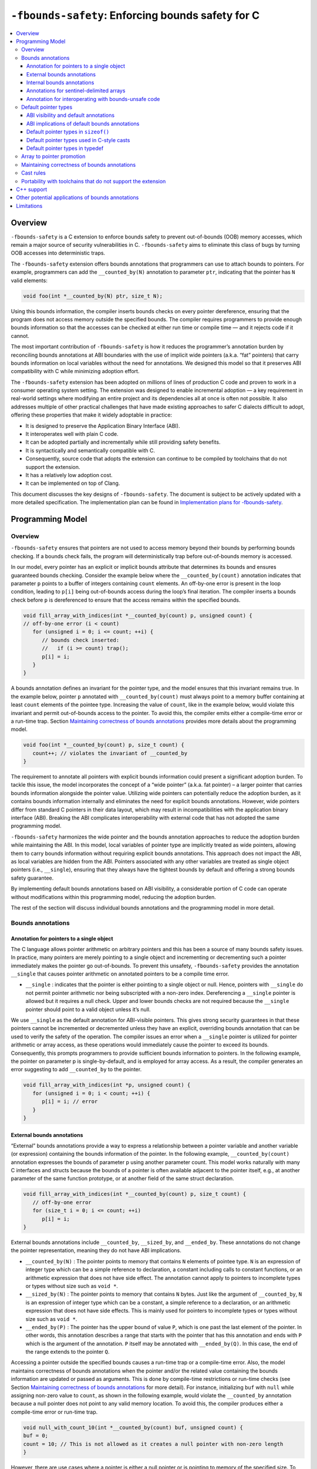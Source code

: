 ==================================================
``-fbounds-safety``: Enforcing bounds safety for C
==================================================

.. contents::
   :local:

Overview
========

``-fbounds-safety`` is a C extension to enforce bounds safety to prevent out-of-bounds (OOB) memory accesses, which remain a major source of security vulnerabilities in C. ``-fbounds-safety`` aims to eliminate this class of bugs by turning OOB accesses into deterministic traps.

The ``-fbounds-safety`` extension offers bounds annotations that programmers can use to attach bounds to pointers. For example, programmers can add the ``__counted_by(N)`` annotation to parameter ``ptr``, indicating that the pointer has ``N`` valid elements:

.. code-block:: c

   void foo(int *__counted_by(N) ptr, size_t N);

Using this bounds information, the compiler inserts bounds checks on every pointer dereference, ensuring that the program does not access memory outside the specified bounds. The compiler requires programmers to provide enough bounds information so that the accesses can be checked at either run time or compile time — and it rejects code if it cannot.

The most important contribution of ``-fbounds-safety`` is how it reduces the programmer’s annotation burden by reconciling bounds annotations at ABI boundaries with the use of implicit wide pointers (a.k.a. “fat” pointers) that carry bounds information on local variables without the need for annotations. We designed this model so that it preserves ABI compatibility with C while minimizing adoption effort.

The ``-fbounds-safety`` extension has been adopted on millions of lines of production C code and proven to work in a consumer operating system setting. The extension was designed to enable incremental adoption — a key requirement in real-world settings where modifying an entire project and its dependencies all at once is often not possible. It also addresses multiple of other practical challenges that have made existing approaches to safer C dialects difficult to adopt, offering these properties that make it widely adoptable in practice:

* It is designed to preserve the Application Binary Interface (ABI).
* It interoperates well with plain C code.
* It can be adopted partially and incrementally while still providing safety benefits.
* It is syntactically and semantically compatible with C.
* Consequently, source code that adopts the extension can continue to be compiled by toolchains that do not support the extension.
* It has a relatively low adoption cost.
* It can be implemented on top of Clang.

This document discusses the key designs of ``-fbounds-safety``. The document is subject to be actively updated with a more detailed specification. The implementation plan can be found in `Implementation plans for -fbounds-safety <BoundsSafetyImplPlans.rst>`_.

Programming Model
=================

Overview
--------

``-fbounds-safety`` ensures that pointers are not used to access memory beyond their bounds by performing bounds checking. If a bounds check fails, the program will deterministically trap before out-of-bounds memory is accessed.

In our model, every pointer has an explicit or implicit bounds attribute that determines its bounds and ensures guaranteed bounds checking. Consider the example below where the ``__counted_by(count)`` annotation indicates that parameter ``p`` points to a buffer of integers containing ``count`` elements. An off-by-one error is present in the loop condition, leading to ``p[i]`` being out-of-bounds access during the loop’s final iteration. The compiler inserts a bounds check before ``p`` is dereferenced to ensure that the access remains within the specified bounds.

.. code-block:: c

   void fill_array_with_indices(int *__counted_by(count) p, unsigned count) {
   // off-by-one error (i < count)
      for (unsigned i = 0; i <= count; ++i) {
         // bounds check inserted:
         //   if (i >= count) trap();
         p[i] = i;
      }
   }

A bounds annotation defines an invariant for the pointer type, and the model ensures that this invariant remains true. In the example below, pointer ``p`` annotated with ``__counted_by(count)`` must always point to a memory buffer containing at least ``count`` elements of the pointee type. Increasing the value of ``count``, like in the example below, would violate this invariant and permit out-of-bounds access to the pointer. To avoid this, the compiler emits either a compile-time error or a run-time trap. Section `Maintaining correctness of bounds annotations`_ provides more details about the programming model.

.. code-block:: c

   void foo(int *__counted_by(count) p, size_t count) {
      count++; // violates the invariant of __counted_by
   }

The requirement to annotate all pointers with explicit bounds information could present a significant adoption burden. To tackle this issue, the model incorporates the concept of a “wide pointer” (a.k.a. fat pointer) – a larger pointer that carries bounds information alongside the pointer value. Utilizing wide pointers can potentially reduce the adoption burden, as it contains bounds information internally and eliminates the need for explicit bounds annotations. However, wide pointers differ from standard C pointers in their data layout, which may result in incompatibilities with the application binary interface (ABI). Breaking the ABI complicates interoperability with external code that has not adopted the same programming model.

``-fbounds-safety`` harmonizes the wide pointer and the bounds annotation approaches to reduce the adoption burden while maintaining the ABI. In this model, local variables of pointer type are implicitly treated as wide pointers, allowing them to carry bounds information without requiring explicit bounds annotations. This approach does not impact the ABI, as local variables are hidden from the ABI. Pointers associated with any other variables are treated as single object pointers (i.e., ``__single``), ensuring that they always have the tightest bounds by default and offering a strong bounds safety guarantee.

By implementing default bounds annotations based on ABI visibility, a considerable portion of C code can operate without modifications within this programming model, reducing the adoption burden.

The rest of the section will discuss individual bounds annotations and the programming model in more detail.

Bounds annotations
------------------

Annotation for pointers to a single object
^^^^^^^^^^^^^^^^^^^^^^^^^^^^^^^^^^^^^^^^^^

The C language allows pointer arithmetic on arbitrary pointers and this has been a source of many bounds safety issues. In practice, many pointers are merely pointing to a single object and incrementing or decrementing such a pointer immediately makes the pointer go out-of-bounds. To prevent this unsafety, ``-fbounds-safety`` provides the annotation ``__single`` that causes pointer arithmetic on annotated pointers to be a compile time error.

* ``__single`` : indicates that the pointer is either pointing to a single object or null. Hence, pointers with ``__single`` do not permit pointer arithmetic nor being subscripted with a non-zero index. Dereferencing a ``__single`` pointer is allowed but it requires a null check. Upper and lower bounds checks are not required because the ``__single`` pointer should point to a valid object unless it’s null.

We use ``__single`` as the default annotation for ABI-visible pointers. This gives strong security guarantees in that these pointers cannot be incremented or decremented unless they have an explicit, overriding bounds annotation that can be used to verify the safety of the operation. The compiler issues an error when a ``__single`` pointer is utilized for pointer arithmetic or array access, as these operations would immediately cause the pointer to exceed its bounds. Consequently, this prompts programmers to provide sufficient bounds information to pointers. In the following example, the pointer on parameter p is single-by-default, and is employed for array access. As a result, the compiler generates an error suggesting to add ``__counted_by`` to the pointer.

.. code-block:: c

   void fill_array_with_indices(int *p, unsigned count) {
      for (unsigned i = 0; i < count; ++i) {
         p[i] = i; // error
      }
   }


External bounds annotations
^^^^^^^^^^^^^^^^^^^^^^^^^^^

“External” bounds annotations provide a way to express a relationship between a pointer variable and another variable (or expression) containing the bounds information of the pointer. In the following example, ``__counted_by(count)`` annotation expresses the bounds of parameter p using another parameter count. This model works naturally with many C interfaces and structs because the bounds of a pointer is often available adjacent to the pointer itself, e.g., at another parameter of the same function prototype, or at another field of the same struct declaration.

.. code-block:: c

   void fill_array_with_indices(int *__counted_by(count) p, size_t count) {
      // off-by-one error
      for (size_t i = 0; i <= count; ++i)
         p[i] = i;
   }

External bounds annotations include ``__counted_by``, ``__sized_by``, and ``__ended_by``. These annotations do not change the pointer representation, meaning they do not have ABI implications.

* ``__counted_by(N)`` : The pointer points to memory that contains ``N`` elements of pointee type. ``N`` is an expression of integer type which can be a simple reference to declaration, a constant including calls to constant functions, or an arithmetic expression that does not have side effect. The annotation cannot apply to pointers to incomplete types or types without size such as ``void *``.
* ``__sized_by(N)`` : The pointer points to memory that contains ``N`` bytes. Just like the argument of ``__counted_by``, ``N`` is an expression of integer type which can be a constant, a simple reference to a declaration, or an arithmetic expression that does not have side effects. This is mainly used for pointers to incomplete types or types without size such as ``void *``.
* ``__ended_by(P)`` : The pointer has the upper bound of value ``P``, which is one past the last element of the pointer. In other words, this annotation describes a range that starts with the pointer that has this annotation and ends with ``P`` which is the argument of the annotation. ``P`` itself may be annotated with ``__ended_by(Q)``. In this case, the end of the range extends to the pointer ``Q``.

Accessing a pointer outside the specified bounds causes a run-time trap or a compile-time error. Also, the model maintains correctness of bounds annotations when the pointer and/or the related value containing the bounds information are updated or passed as arguments. This is done by compile-time restrictions or run-time checks (see Section `Maintaining correctness of bounds annotations`_ for more detail). For instance, initializing ``buf`` with ``null`` while assigning non-zero value to ``count``, as shown in the following example, would violate the ``__counted_by`` annotation because a null pointer does not point to any valid memory location. To avoid this, the compiler produces either a compile-time error or run-time trap.

.. code-block:: c

   void null_with_count_10(int *__counted_by(count) buf, unsigned count) {
   buf = 0;
   count = 10; // This is not allowed as it creates a null pointer with non-zero length
   }

However, there are use cases where a pointer is either a null pointer or is pointing to memory of the specified size. To support this idiom, ``-fbounds-safety`` provides ``*_or_null`` variants, ``__counted_by_or_null(N)``, ``__sized_by_or_null(N)``, and ``__ended_by_or_null(P)``. Accessing a pointer with any of these bounds annotations will require an extra null check to avoid a null pointer dereference.

Internal bounds annotations
^^^^^^^^^^^^^^^^^^^^^^^^^^^

A wide pointer (sometimes known as a “fat” pointer) is a pointer that carries additional bounds information internally (as part of its data). The bounds require additional storage space making wide pointers larger than normal pointers, hence the name “wide pointer”. The memory layout of a wide pointer is equivalent to a struct with the pointer, upper bound, and (optionally) lower bound as its fields as shown below.

.. code-block:: c

   struct wide_pointer_datalayout {
      void* pointer; // Address used for dereferences and pointer arithmetic
      void* upper_bound; // Points one past the highest address that can be accessed
      void* lower_bound; // (Optional) Points to lowest address that can be accessed
   };

Even with this representational change, wide pointers act syntactically as normal pointers to allow standard pointer operations, such as pointer dereference (``*p``), array subscript (``p[i]``), member access (``p->``), and pointer arithmetic, with some restrictions on bounds-unsafe uses.

``-fbounds-safety`` has a set of “internal” bounds annotations to turn pointers into wide pointers. These are ``__bidi_indexable`` and ``__indexable``. When a pointer has either of these annotations, the compiler changes the pointer to the corresponding wide pointer. This means these annotations will break the ABI and will not be compatible with plain C, and thus they should generally not be used in ABI surfaces.

* ``__bidi_indexable`` : A pointer with this annotation becomes a wide pointer to carry the upper bound and the lower bound, the layout of which is equivalent to ``struct { T *ptr; T *upper_bound; T *lower_bound; };``. As the name indicates, pointers with this annotation are “bidirectionally indexable”, meaning that they can be indexed with either a negative or a positive offset and the pointers can be incremented or decremented using pointer arithmetic. A ``__bidi_indexable`` pointer is allowed to hold an out-of-bounds pointer value. While creating an OOB pointer is undefined behavior in C, ``-fbounds-safety`` makes it well-defined behavior. That is, pointer arithmetic overflow with ``__bidi_indexable`` is defined as equivalent of two’s complement integer computation, and at the LLVM IR level this means ``getelementptr`` won’t get ``inbounds`` keyword. Accessing memory using the OOB pointer is prevented via a run-time bounds check.
* ``__indexable`` : A pointer with this annotation becomes a wide pointer carrying the upper bound (but no explicit lower bound), the layout of which is equivalent to ``struct { T *ptr; T *upper_bound; };``. Since ``__indexable`` pointers do not have a separate lower bound, the pointer value itself acts as the lower bound. An ``__indexable`` pointer can only be incremented or indexed in the positive direction. Decrementing it with a known negative index triggers a compile-time error. Otherwise, the compiler inserts a run-time check to ensure pointer arithmetic doesn’t make the pointer smaller than the original ``__indexable`` pointer (Note that ``__indexable`` doesn’t have a lower bound so the pointer value is effectively the lower bound). As pointer arithmetic overflow will make the pointer smaller than the original pointer, it will cause a trap at runtime. Similar to ``__bidi_indexable``, an ``__indexable`` pointer is allowed to have a pointer value above the upper bound and creating such a pointer is well-defined behavior. Dereferencing such a pointer, however, will cause a run-time trap.
* ``__bidi_indexable`` offers the best flexibility out of all the pointer annotations in this model, as ``__bidi_indexable`` pointers can be used for any pointer operation. However, this comes with the largest code size and memory cost out of the available pointer annotations in this model. In some cases, use of the ``__bidi_indexable`` annotation may be duplicating bounds information that exists elsewhere in the program. In such cases, using external bounds annotations may be a better choice.

``__bidi_indexable`` is the default annotation for non-ABI visible pointers, such as local pointer variables — that is, if the programmer does not specify another bounds annotation, a local pointer variable is implicitly ``__bidi_indexable``. Since ``__bidi_indexable`` pointers automatically carry bounds information and have no restrictions on kinds of pointer operations that can be used with these pointers, most code inside a function works as is without modification. In the example below, ``int *buf`` doesn’t require manual annotation as it’s implicitly ``int *__bidi_indexable buf``, carrying the bounds information passed from the return value of malloc, which is necessary to insert bounds checking for ``buf[i]``.

.. code-block:: c

   void *__sized_by(size) malloc(size_t size);
      int *__counted_by(n) get_array_with_0_to_n_1(size_t n) {
      int *buf = malloc(sizeof(int) * n);
         for (size_t i = 0; i < n; ++i)
            buf[i] = i;
      return buf;
   }

Annotations for sentinel-delimited arrays
^^^^^^^^^^^^^^^^^^^^^^^^^^^^^^^^^^^^^^^^^

A C string is an array of characters. The null terminator — the first null character (‘\0’) element in the array — marks the end of the string. ``-fbounds-safety`` provides ``__null_terminated`` to annotate C strings and the generalized form ``__terminated_by(T)`` to annotate pointers and arrays with an end marked by a sentinel value. The model prevents dereferencing a ``__terminated_by`` pointer beyond its end. Calculating the location of the end (i.e., the address of the sentinel value), requires reading the entire array in memory and would have some performance costs. To avoid an unintended performance hit, the model puts some restrictions on how these pointers can be used. ``__terminated_by`` pointers cannot be indexed and can only be incremented by one at a time. To allow these operations, the pointers must be explicitly converted to ``__indexable`` pointers using the intrinsic function ``__unsafe_terminated_by_to_indexable(P, T)`` (or ``__unsafe_null_terminated_to_indexable(P)``) which converts the ``__terminated_by`` pointer ``P`` to an ``__indexable`` pointer.

* ``__null_terminated`` : The pointer or array is terminated by NULL or 0. Modifying the terminator or incrementing the pointer beyond it is prevented at run time.
* ``__terminated_by(T)`` : The pointer or array is terminated by ``T`` which is a constant expression. Accessing or incrementing the pointer beyond the terminator is not allowed. This is a generalization of ``__null_terminated`` which is defined as ``__terminated_by(0)``.

Annotation for interoperating with bounds-unsafe code
^^^^^^^^^^^^^^^^^^^^^^^^^^^^^^^^^^^^^^^^^^^^^^^^^^^^^

* ``__unsafe_indexable`` : A pointer with this annotation behaves the same as a plain C pointer. That is, the pointer does not have any bounds information and pointer operations are not checked.
* ``__unsafe_indexable`` can be used to mark pointers from system headers or pointers from code that has not adopted -fbounds safety. This enables interoperation between code using ``-fbounds-safety`` and code that does not.

Default pointer types
---------------------

ABI visibility and default annotations
^^^^^^^^^^^^^^^^^^^^^^^^^^^^^^^^^^^^^^

Requiring ``-fbounds-safety`` adopters to add bounds annotations to all pointers in the codebase would be a significant adoption burden. To avoid this and to secure all pointers by default, ``-fbounds-safety`` applies default bounds annotations to pointer types.

Default annotations apply to pointer types of declarations

``-fbounds-safety`` applies default bounds annotations to pointer types used in declarations. The default annotations are determined by the ABI visibility of the pointer. A pointer type is ABI-visible if changing its size or representation affects the ABI. For instance, changing the size of a type used in a function parameter will affect the ABI and thus pointers used in function parameters are ABI-visible pointers. On the other hand, changing the types of local variables won’t have such ABI implications. Hence, ``-fbounds-safety`` considers the outermost pointer types of local variables as non-ABI visible. The rest of the pointers such as nested pointer types, pointer types of global variables, struct fields, and function prototypes are considered ABI-visible.

All ABI-visible pointers are treated as ``__single`` by default unless annotated otherwise. This default both preserves ABI and makes these pointers safe by default. This behavior can be controlled with pragma to set the default annotation for ABI-visible pointers to be either ``__single``, ``__bidi_indexable``, ``__indexable``, or ``__unsafe_indexable``. For instance, ``__ptrcheck_abi_assume_unsafe_indexable()`` will make all ABI-visible pointers be ``__unsafe_indexable``.
Non-ABI visible pointers — the outermost pointer types of local variables — are ``__bidi_indexable`` by default, so that these pointers have the bounds information necessary to perform bounds checks without the need for a manual annotation.
All ``const char`` pointers are ``__null_terminated`` by default.
In system headers, the default pointer attribute for ABI-visible pointers is set to ``__unsafe_indexable`` by default.

ABI implications of default bounds annotations
^^^^^^^^^^^^^^^^^^^^^^^^^^^^^^^^^^^^^^^^^^^^^^

Although modifying types of a local variable doesn’t impact the ABI, taking the address of such a modified type could create a pointer type that has an ABI mismatch. Looking at the following example, ``int *local`` is implicitly ``int *__bidi_indexable`` and thus the type of ``&local`` is a pointer to ``int *__bidi_indexable``. On the other hand, in ``void foo(int **)``, the parameter type is a pointer to ``int *__single`` (i.e., ``void foo(int *__single *__single)``) (or a pointer to ``int *__unsafe_indexable`` if it’s from a system header). The compiler reports an error for casts between pointers whose elements have incompatible pointer attributes. This way, ``-fbounds-safety`` prevents pointers that are implicitly ``__bidi_indexable`` from silently escaping thereby breaking the ABI.

.. code-block:: c

   void foo(int **);

   void bar(void) {
   int *local = 0;
   foo(&local); // error: passing 'int *__bidi_indexable*__bidi_indexable' to parameter of incompatible nested pointer type 'int *__single*__single'
   }

Default pointer types in ``sizeof()``
^^^^^^^^^^^^^^^^^^^^^^^^^^^^^^^^^^^^^

A pointer type in ``sizeof()`` does not have an implicit bounds annotation. When a bounds attribute is not specified, the evaluated pointer type is treated identically to a plain C pointer type. Therefore, ``sizeof(int*)`` remains the same with or without ``-fbounds-safety``. That said, programmers can explicitly add attribute to the types, e.g., ``sizeof(int *__bidi_indexable)``, in which case the sizeof evaluates to the size of type ``int *__bidi_indexable`` (the value equivalent to ``3 * sizeof(int*)``).

Default pointer types used in C-style casts
^^^^^^^^^^^^^^^^^^^^^^^^^^^^^^^^^^^^^^^^^^^

A pointer type used in a C-style cast (e.g., ``(int *)src``) inherits the same pointer attribute in the type of src. For instance, if the type of src is ``T *__single`` (with ``T`` being an arbitrary C type), ``(int *)src`` will be ``int *__single``. The reasoning behind this behavior is so that a C-style cast doesn’t introduce any unexpected side effects caused by an implicit cast of bounds attribute.

Pointer casts can have explicit bounds annotations. For instance, ``(int *__bidi_indexable)src`` casts to ``int *__bidi_indexable`` as long as src has a bounds annotation that can implicitly convert to ``__bidi_indexable``. If ``src`` has type ``int *__single``, it can implicitly convert to ``int *__bidi_indexable`` which then will have the upper bound pointing to one past the first element. However, if src has type ``int *__unsafe_indexable``, the explicit cast ``(int *__bidi_indexable)src`` will cause an error because ``__unsafe_indexable`` cannot cast to ``__bidi_indexable`` as ``__unsafe_indexable`` doesn’t have bounds information. `Cast rules`_ describes in more detail what kinds of casts are allowed between pointers with different bounds annotations.

Default pointer types in typedef
^^^^^^^^^^^^^^^^^^^^^^^^^^^^^^^^

Pointer types in ``typedef``s do not have implicit default bounds annotations. Instead, the bounds annotation is determined when the ``typedef`` is used. The following example shows that no pointer annotation is specified in the ``typedef pint_t`` while each instance of ``typedef``'ed pointer gets its bounds annotation based on the context in which the type is used.

.. code-block:: c

   typedef int * pint_t; // int *

   pint_t glob; // int *__single glob;

   void foo(void) {
   pint_t local; // int *__bidi_indexable local;
   }

Pointer types in a ``typedef`` can still have explicit annotations, e.g., ``typedef int *__single``, in which case the bounds annotation ``__single`` will apply to every use of the ``typedef``.

Array to pointer promotion
--------------------------

In C, when an array is referenced, it is automatically promoted (or “decayed”) to a pointer to its first element (e.g., ``&arr[0]``). Similarly, in ``-fbounds-safety``, arrays are also promoted to pointers, but with the addition of an implicit bounds annotation. Arrays on function parameters are promoted to corresponding ``__counted_by`` pointers. Consequently, incomplete arrays (or arrays without size) will cause a compiler error unless it has ``__counted_by`` annotation in its bracket. All other arrays are promoted to ``__bidi_indexable`` pointers, with the equivalent of ``&arr[0]`` serving as the lower bound and ``&arr[array_size]`` (or one past the last element) serving as the upper bound. This way, all array accesses are subject to bounds checking, just as their corresponding pointers are.

Maintaining correctness of bounds annotations
---------------------------------------------

``-fbounds-safety`` maintains correctness of bounds annotations by performing additional checks when a pointer object and/or its related value containing the bounds information is updated.

For example, ``__single`` expresses an invariant that the pointer must either point to a single valid object or be a null pointer. To maintain this invariant, the compiler inserts checks when initializing a ``__single`` pointer, as shown in the following example:

.. code-block:: c

   void foo(void *__sized_by(size) vp, size_t size) {
      // Inserted check: if ((int*)upper_bound(vp) - (int*)vp < sizeof(int) && !!vp) trap();
      int *__single ip = (int *)vp;
   }

Additionally, an explicit bounds annotation such as ``int *__counted_by(count) buf`` defines a relationship between two variables, ``buf`` and ``count``: namely, that ``buf`` has ``count`` number of elements available. This relationship must hold even after any of these related variables are updated. To this end, the compiler inserts additional checks to ensure the new bufhas at least as many elements as the new count indicates. Furthermore, the model requires that assignments to buf and count must be side by side, with no side effects between them. This prevents buf and count from temporarily falling out of sync due to updates happening at a distance.

The example below shows a function ``alloc_buf`` that initializes a struct that members that use the ``__counted_by`` annotation. The compiler allows these assignments because ``sbuf->buf`` and ``sbuf->count`` are updated side by side without any side effects in between the assignments.

.. code-block:: c

   typedef struct {
   int *__counted_by(count) buf;
   size_t count;
   } sized_buf_t;

   void alloc_buf(sized_buf_t *sbuf, sized_t nelems) {
   sbuf->buf = (int *)malloc(sizeof(int) * nelems);
   sbuf->count = nelems;
   }

Cast rules
----------

``-fbounds-safety`` does not enforce overall type safety and bounds invariants can still be violated by incorrect casts in some cases. That said, ``-fbounds-safety`` prevents type conversions that change bounds attributes in a way to violate the bounds invariant of the destination’s pointer annotation. Type conversions that change bounds attributes may be allowed if it does not violate the invariant of the destination or that can be verified at run time. Here are some of the important cast rules.

Two pointers that have different bounds annotations on their nested pointer types are incompatible and cannot implicitly cast to each other. For example, ``T *__single *__single`` cannot be converted to ``T *__bidi_indexable *__single``. Such a conversion between incompatible nested bounds annotations can be allowed using an explicit cast (e.g., C-style cast).
Hereafter, the rules only apply to the top pointer types.
``__unsafe_indexable`` cannot be converted to any other safe pointer types (``__single``, ``__bidi_indexable``, ``__counted_by``, etc) using a cast.
The extension provides builtins to force this conversion, ``__unsafe_forge_bidi_indexable(type, pointer, char_count)`` to convert pointer to a __bidi_indexable pointer of type with ``char_count`` bytes available and ``__unsafe_forge_single(type, pointer)`` to convert pointer to a single pointer of type type.
The following examples show the usage of these functions. Function example_forge_bidi gets an external buffer from an unsafe library by calling ``get_buf()`` which returns ``void *__unsafe_indexable.`` Under the type rules, this cannot be directly assigned to ``void *buf`` (implicitly ``void *__bidi_indexable``). Thus, ``__unsafe_forge_bidi_indexable`` is used to manually create a ``__bidi_indexable`` from the unsafe buffer.

.. code-block:: c

   // unsafe_library.h
   void *__unsafe_indexable get_buf(void);
   size_t get_buf_size(void);

   // my_source1.c (enables -fbounds-safety)
   #include "unsafe_library.h"
   void example_forge_bidi(void) {
   void *buf = __unsafe_forge_bidi_indexable(void *, get_buf(), get_buf_size());
   // ...
   }

   // my_source2.c (enables -fbounds-safety)
   #include <stdio.h>
   void example_forge_single(void) {
   FILE *fp = __unsafe_forge_single(FILE *, fopen("mypath", "rb"));
   // ...
   }

* Function example_forge_single takes a file handle by calling fopen defined in system header stdio.h. Assuming stdio.h did not adopt ``-fbounds-safety``, the return type of fopen would implicitly be ``FILE *__unsafe_indexable`` and thus it cannot be directly assigned to ``FILE *fp`` in the bounds-safe source. To allow this operation, ``__unsafe_forge_single`` is used to create a ``__single`` from the return value of fopen.

* Similar to ``__unsafe_indexable``, any non-pointer type (e.g., ``int``) cannot be converted to any safe pointer type. ``__unsafe_forge_single`` or ``__unsafe_forge_bidi_indexable`` must be used to force the conversion.

* Any safe pointer types can cast to ``__unsafe_indexable`` because it doesn’t have any invariant to maintain.

* ``__single`` casts to ``__bidi_indexable`` if the pointee type has a known size. After the conversion, the resulting ``__bidi_indexable`` has the size of a single object of the pointee type of ``__single``. ``__single`` cannot cast to ``__bidi_indexable`` if the pointee type is incomplete or sizeless. For example, ``void *__single`` cannot convert to ``void *__bidi_indexable`` because void is an incomplete type and thus the compiler cannot correctly determine the upper bound of a single void pointer.

* Similarly, ``__single`` can cast to ``__indexable`` if the pointee type has a known size. The resulting ``__indexable`` has the size of a single object of the pointee type.

* ``__single`` casts to ``__counted_by(E)`` only if ``E`` is 0 or 1.

* ``__single`` can cast to ``__single`` including when they have different pointee types as long as it is allowed in the underlying C standard. ``-fbounds-safety`` doesn’t guarantee type safety.

* ``__bidi_indexable`` and ``__indexable`` can cast to ``__single``. The compiler may insert run-time checks to ensure the pointer has at least a single element or is a null pointer.

* ``__bidi_indexable`` casts to ``__indexable`` if the pointer does not have an underflow. The compiler may insert run-time checks to ensure the pointer is not below the lower bound.

* ``__indexable`` casts to ``__bidi_indexable``. The resulting ``__bidi_indexable`` gets the lower bound same as the pointer value.

* A type conversion may involve both a bitcast and a bounds annotation cast. For example, casting from ``int *__bidi_indexable`` to ``char *__single`` involve a bitcast (``int *`` to ``char *``) and a bounds annotation cast (``__bidi_indexable`` to ``__single``). In this case, the compiler performs the bitcast and then converts the bounds annotation. This means, ``int *__bidi_indexable`` will be converted to ``char *__bidi_indexable`` and then to ``char *__single``.

* ``__terminated_by(T)`` cannot cast to any safe pointer type without the same ``__terminated_by(T)`` attribute. To perform the cast, programmers can use an intrinsic function such as ``__unsafe_terminated_by_to_indexable(P)`` to force the conversion.

* ``__terminated_by(T)`` can cast to ``__unsafe_indexable``.

* Any type without ``__terminated_by(T)`` cannot cast to ``__terminated_by(T)`` without explicitly using an intrinsic function to allow it.

  + ``__unsafe_terminated_by_from_indexable(T, PTR [, PTR_TO_TERM])`` casts any safe pointer PTR to a ``__terminated_by(T)`` pointer. ``PTR_TO_TERM`` is an optional argument where the programmer can provide the exact location of the terminator. With this argument, the function can skip reading the entire array in order to locate the end of the pointer (or the upper bound). Providing an incorrect ``PTR_TO_TERM`` causes a run-time trap.

  + ``__unsafe_forge_terminated_by(T, P, E)`` creates ``T __terminated_by(E)`` pointer given any pointer ``P``. Tmust be a pointer type.

Portability with toolchains that do not support the extension
-------------------------------------------------------------

The language model is designed so that it doesn’t alter the semantics of the original C program, other than introducing deterministic traps where otherwise the behavior is undefined and/or unsafe. The model has this property that when the extension is disabled, annotations compile to empty macros, thus the same source code compiles as a normal C program without any bounds annotations. The annotations used in this document are macro-defined as type attributes. This simplifies adoption both in Clang and other toolchains by not introducing any new keywords or altering the grammar. Toolchains not supporting this extension can simply macro-define the annotations to empty. For example, the toolchain not supporting this extension may not have a header defining ``__counted_by``, so the code using ``__counted_by`` must define it as nothing or include a header that has the define.

.. code-block:: c

   #if defined(__has_feature) && __has_feature(bounds_safety)
   #define __counted_by(T) __attribute__((__counted_by__(T)))
   // ... other bounds annotations
   #else
   #define __counted_by(T) // defined as nothing
   // ... other bounds annotations
   #endif

   // expands to `void foo(int * ptr, size_t count);`
   // when extension is not enabled or not available
   void foo(int *__counted_by(count) ptr, size_t count);

C++ support
===========

C++ has multiple options to write code in a bounds-safe manner, such as following the bounds-safety core guidelines and/or using hardened libc++ along with the `C++ Safe Buffer model <https://discourse.llvm.org/t/rfc-c-buffer-hardening/65734>`_. However, these techniques may require ABI changes. When the ABI of an existing program needs to be preserved, ``-fbounds-safety`` offers a potential solution. While our initial effort for the language specification and upstreaming will focus on the model for the C language, we believe the general approach would be applicable for C++ and would benefit it.

Other potential applications of bounds annotations
==================================================

The bounds annotations provided by the ``-fbounds-safety`` programming model have potential use cases beyond the language extension itself. For example, static and dynamic analysis tools could use the bounds information to improve diagnostics for out-of-bounds accesses, even if ``-fbounds-safety`` is not used. The bounds annotations could be used to improve C interoperability with bounds-safe languages, providing a better mapping to bounds-safe types in the safe language interface. The bounds annotations can also serve as documentation specifying the relationship between declarations.

Limitations
===========

``-fbounds-safety`` aims to bring the bounds safety guarantee to the C language, and it does not guarantee other types of memory safety properties. Consequently, it may not prevent some of the secondary bounds safety violations caused by other types of safety violations such as type confusion. For instance, ``-fbounds-safety`` does not perform type-safety checks on conversions between __single pointers of different pointee types (e.g., ``char *__single`` → ``void *__single`` → ``int *__single``) beyond what the foundation languages (C/C++) already offer.

``-fbounds-safety`` heavily relies on run-time checks to keep the bounds safety and the soundness of the type system. This may incur significant code size overhead in unoptimized builds and leaving some of the adoption mistakes to be caught only at run time. This is not a fundamental limitation, however, because incrementally adding necessary static analysis will allow us to catch issues early on and remove unnecessary bounds checks in unoptimized builds.